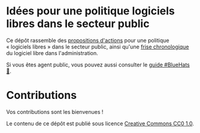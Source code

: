 * Idées pour une politique logiciels libres dans le secteur public

Ce dépôt rassemble des [[file:idees.org][propositions d'actions]] pour une politique
« logiciels libres » dans le secteur public, ainsi qu'une [[file:frise.org][frise
chronologique]] du logiciel libre dans l'administration.

Si vous êtes agent public, vous pouvez aussi consulter le [[https://github.com/bzg/guide-bluehats][guide
#BlueHats 🧢]].

* Contributions

Vos contributions sont les bienvenues !

Le contenu de ce dépôt est publié sous licence [[https://creativecommons.org/publicdomain/zero/1.0/][Creative Commons CC0 1.0]].

